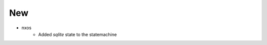 --------------------------------------------------------------------------------
                                New
--------------------------------------------------------------------------------
* nxos
    * Added `sqlite` state to the statemachine
